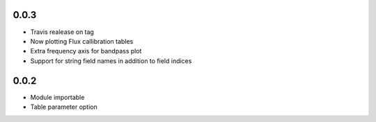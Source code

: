 0.0.3
-----
- Travis realease on tag
- Now plotting Flux callibration tables
- Extra frequency axis for bandpass plot
- Support for string field names in addition to field indices

0.0.2
-----
- Module importable
- Table parameter option
